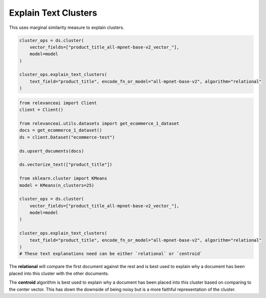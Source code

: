 Explain Text Clusters
========================

This uses marginal similarity measure to explain clusters.

.. code-block::

    cluster_ops = ds.cluster(
        vector_fields=["product_title_all-mpnet-base-v2_vector_"],
        model=model
    )

    cluster_ops.explain_text_clusters(
        text_field="product_title", encode_fn_or_model="all-mpnet-base-v2", algorithm="relational"
    )

.. code-block::

    from relevanceai import Client
    client = Client()

    from relevanceai.utils.datasets import get_ecommerce_1_dataset
    docs = get_ecommerce_1_dataset()
    ds = client.Dataset("ecommerce-test")

    ds.upsert_documents(docs)

    ds.vectorize_text(["product_title"])

    from sklearn.cluster import KMeans
    model = KMeans(n_clusters=25)

    cluster_ops = ds.cluster(
        vector_fields=["product_title_all-mpnet-base-v2_vector_"],
        model=model
    )

    cluster_ops.explain_text_clusters(
        text_field="product_title", encode_fn_or_model="all-mpnet-base-v2", algorithm="relational"
    )
    # These text explanations need can be either `relational` or `centroid`

The **relational** will compare the first document against the rest and is best used to explain
why a document has been placed into this cluster with the other documents.

The **centroid** algorithm is best used to explain why a document has been placed into this cluster
based on comparing to the center vector. This has down the downside of being noisy but is a more
faithful representation of the cluster.
